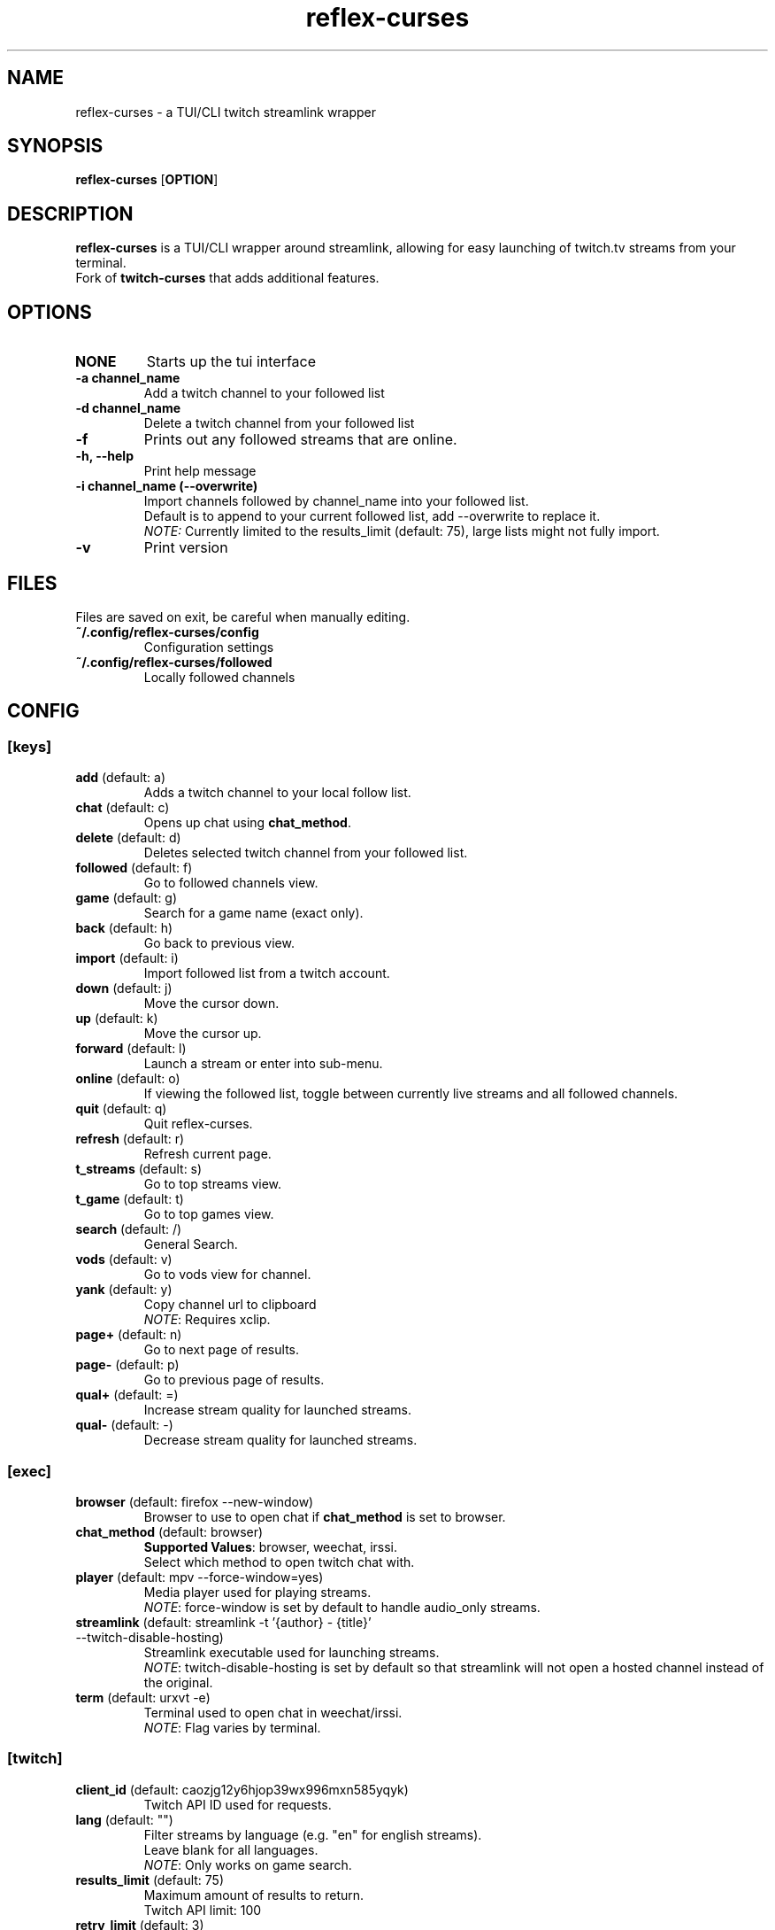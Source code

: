 .TH reflex-curses 1 "" "" "reflex-curses"
.SH NAME
reflex-curses \- a TUI/CLI twitch streamlink wrapper
.SH SYNOPSIS
.B reflex-curses
[\fBOPTION\fR]
.SH DESCRIPTION
.B reflex-curses
is a TUI/CLI wrapper around streamlink, allowing for easy launching
of twitch.tv streams from your terminal.
.br
Fork of
.B twitch-curses
that adds additional features.
.SH OPTIONS
.TP
\fBNONE\fR
Starts up the tui interface
.TP
\fB\-a\fR \fBchannel_name\fR
Add a twitch channel to your followed list
.TP
\fB\-d\fR \fBchannel_name\fR
Delete a twitch channel from your followed list
.TP
\fB\-f\fR
Prints out any followed streams that are online.
.TP
\fB\-h, --help\fR
Print help message
.TP
\fB\-i\fR \fBchannel_name\fR \fB(\-\-overwrite)\fR
Import channels followed by channel_name into your followed list.
.br
Default is to append to your current followed list, add --overwrite to replace it.
.br
\fINOTE:\fR Currently limited to the results_limit (default: 75), large lists might not fully import.
.TP
\fB\-v\fR
Print version
.SH FILES
Files are saved on exit, be careful when manually editing.
.IP \fB~/.config/reflex-curses/config\fR
Configuration settings
.IP \fB~/.config/reflex-curses/followed\fR
Locally followed channels
.SH CONFIG
.SS [keys]
.TP
\fBadd\fR (default: a)
.br
Adds a twitch channel to your local follow list.
.TP
\fBchat\fR (default: c)
Opens up chat using \fBchat_method\fR.
.TP
\fBdelete\fR (default: d)
Deletes selected twitch channel from your followed list.
.TP
\fBfollowed\fR (default: f)
Go to followed channels view.
.TP
\fBgame\fR (default: g)
Search for a game name (exact only).
.TP
\fBback\fR (default: h)
Go back to previous view.
.TP
\fBimport\fR (default: i)
Import followed list from a twitch account.
.TP
\fBdown\fR (default: j)
Move the cursor down.
.TP
\fBup\fR (default: k)
Move the cursor up.
.TP
\fBforward\fR (default: l)
Launch a stream or enter into sub-menu.
.TP
\fBonline\fR (default: o)
If viewing the followed list, toggle between currently live streams and all followed channels.
.TP
\fBquit\fR (default: q)
Quit reflex-curses.
.TP
\fBrefresh\fR (default: r)
Refresh current page.
.TP
\fBt_streams\fR (default: s)
Go to top streams view.
.TP
\fBt_game\fR (default: t)
Go to top games view.
.TP
\fBsearch\fR (default: /)
General Search.
.TP
\fBvods\fR (default: v)
Go to vods view for channel.
.TP
\fByank\fR (default: y)
Copy channel url to clipboard
.br
\fINOTE\fR: Requires xclip.
.TP
\fBpage+\fR (default: n)
Go to next page of results.
.TP
\fBpage-\fR (default: p)
Go to previous page of results.
.TP
\fBqual+\fR (default: =)
Increase stream quality for launched streams.
.TP
\fBqual-\fR (default: -)
Decrease stream quality for launched streams.
.SS [exec]
.TP
\fBbrowser\fR (default: firefox --new-window)
Browser to use to open chat if \fBchat_method\fR is set to browser.
.TP
\fBchat_method\fR (default: browser)
\fBSupported Values\fR: browser, weechat, irssi.
.br
Select which method to open twitch chat with.
.TP
\fBplayer\fR (default: mpv --force-window=yes)
Media player used for playing streams.
.br
\fINOTE\fR: force-window is set by default to handle audio_only streams.
.TP
\fBstreamlink\fR (default: streamlink -t '{author} - {title}' --twitch-disable-hosting)
Streamlink executable used for launching streams.
.br
\fINOTE\fR: twitch-disable-hosting is set by default so that streamlink will
not open a hosted channel instead of the original.
.TP
\fBterm\fR (default: urxvt -e)
Terminal used to open chat in weechat/irssi.
.br
\fINOTE\fR: Flag varies by terminal.
.SS [twitch]
.TP
\fBclient_id\fR (default: caozjg12y6hjop39wx996mxn585yqyk)
.br
Twitch API ID used for requests.
.TP
\fBlang\fR (default: "")
Filter streams by language (e.g. "en" for english streams).
.br
Leave blank for all languages.
.br
\fINOTE\fR: Only works on game search.
.TP
\fBresults_limit\fR (default: 75)
Maximum amount of results to return.
.br
Twitch API limit: 100
.TP
\fBretry_limit\fR (default: 3)
Maximum amount of times to retry a failed request.
.SS [ui]
.TP
\fBdefault_state\fR (default: games)
\fBSupported Values\fR: games, followed, streams
.br
Default view to show on startup.
.TP
\fBhl_color\fR (default: blue)
\fBSupported Values\fR: black, blue, cyan, green, magenta, white, yellow, red
.br
Color of currently selected item.
.TP
\fBl_win_color\fR (default: white)
\fBSupported Values\fR: black, blue, cyan, green, magenta, white, yellow, red
.br
Color of left window, used for displaying results.
.TP
\fBr_win_color\fR (default: green)
\fBSupported Values\fR: black, blue, cyan, green, magenta, white, yellow, red
.br
Color of right window, used for displaying further information.
.TP
\fBquality\fR (default: best)
\fBSupported Values\fR: audio_only, worst, 360p, 480p, 720p, best
.br
Default quality for launched streams.
.TP
\fBshow_borders\fR (default: True)
Display borders around left and right window.
.TP
\fBshow_keys\fR (default: True)
Display keybinds in bottom right.
.SS [irc]
.TP
\fBaddress\fR (default: irc.chat.twitch.tv)
Address of twitch IRC server.
.br
\fINOTE:\fR Weechat only
.TP
\fBnetwork\fR (default: reflex)
Name of the saved irc network in the irc client.
.TP
\fBno_account\fR (default: True)
Connect to twitch without an account via justinfan nick.
.br
\fINOTE:\fR Weechat only
.TP
\fBport\fR (default: 6697)
Port for the twitch IRC server.
.br
\fINOTE:\fR Weechat only
.SH BUGS
Report bugs at https://github.com/foldex/reflex-curses
